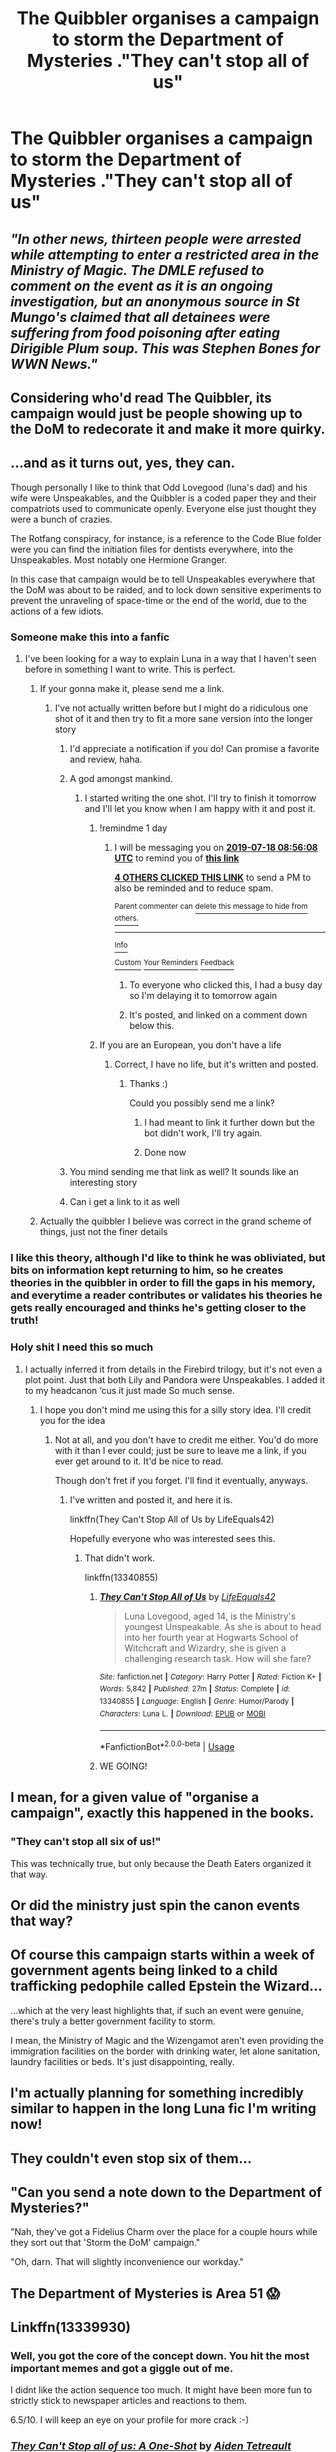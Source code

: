 #+TITLE: The Quibbler organises a campaign to storm the Department of Mysteries ."They can't stop all of us"

* The Quibbler organises a campaign to storm the Department of Mysteries ."They can't stop all of us"
:PROPERTIES:
:Author: Bleepbloopbotz2
:Score: 512
:DateUnix: 1563293390.0
:DateShort: 2019-Jul-16
:FlairText: Prompt
:END:

** /"In other news, thirteen people were arrested while attempting to enter a restricted area in the Ministry of Magic. The DMLE refused to comment on the event as it is an ongoing investigation, but an anonymous source in St Mungo's claimed that all detainees were suffering from food poisoning after eating Dirigible Plum soup. This was Stephen Bones for WWN News."/
:PROPERTIES:
:Author: Hellstrike
:Score: 178
:DateUnix: 1563298654.0
:DateShort: 2019-Jul-16
:END:


** Considering who'd read The Quibbler, its campaign would just be people showing up to the DoM to redecorate it and make it more quirky.
:PROPERTIES:
:Author: WizardofWherever
:Score: 106
:DateUnix: 1563294720.0
:DateShort: 2019-Jul-16
:END:


** ...and as it turns out, yes, they can.

Though personally I like to think that Odd Lovegood (luna's dad) and his wife were Unspeakables, and the Quibbler is a coded paper they and their compatriots used to communicate openly. Everyone else just thought they were a bunch of crazies.

The Rotfang conspiracy, for instance, is a reference to the Code Blue folder were you can find the initiation files for dentists everywhere, into the Unspeakables. Most notably one Hermione Granger.

In this case that campaign would be to tell Unspeakables everywhere that the DoM was about to be raided, and to lock down sensitive experiments to prevent the unraveling of space-time or the end of the world, due to the actions of a few idiots.
:PROPERTIES:
:Author: Sefera17
:Score: 95
:DateUnix: 1563302441.0
:DateShort: 2019-Jul-16
:END:

*** Someone make this into a fanfic
:PROPERTIES:
:Author: lassehammer05
:Score: 35
:DateUnix: 1563308093.0
:DateShort: 2019-Jul-17
:END:

**** I've been looking for a way to explain Luna in a way that I haven't seen before in something I want to write. This is perfect.
:PROPERTIES:
:Author: machjacob51141
:Score: 34
:DateUnix: 1563308838.0
:DateShort: 2019-Jul-17
:END:

***** If your gonna make it, please send me a link.
:PROPERTIES:
:Author: lassehammer05
:Score: 11
:DateUnix: 1563309333.0
:DateShort: 2019-Jul-17
:END:

****** I've not actually written before but I might do a ridiculous one shot of it and then try to fit a more sane version into the longer story
:PROPERTIES:
:Author: machjacob51141
:Score: 7
:DateUnix: 1563309426.0
:DateShort: 2019-Jul-17
:END:

******* I'd appreciate a notification if you do! Can promise a favorite and review, haha.
:PROPERTIES:
:Author: Snaximon
:Score: 6
:DateUnix: 1563309795.0
:DateShort: 2019-Jul-17
:END:


******* A god amongst mankind.
:PROPERTIES:
:Author: lassehammer05
:Score: 2
:DateUnix: 1563309748.0
:DateShort: 2019-Jul-17
:END:

******** I started writing the one shot. I'll try to finish it tomorrow and I'll let you know when I am happy with it and post it.
:PROPERTIES:
:Author: machjacob51141
:Score: 6
:DateUnix: 1563314576.0
:DateShort: 2019-Jul-17
:END:

********* !remindme 1 day
:PROPERTIES:
:Author: d3RPf4CE
:Score: 1
:DateUnix: 1563353768.0
:DateShort: 2019-Jul-17
:END:

********** I will be messaging you on [[http://www.wolframalpha.com/input/?i=2019-07-18%2008:56:08%20UTC%20To%20Local%20Time][*2019-07-18 08:56:08 UTC*]] to remind you of [[https://np.reddit.com/r/HPfanfiction/comments/cdz35j/the_quibbler_organises_a_campaign_to_storm_the/eu0rqve/][*this link*]]

[[https://np.reddit.com/message/compose/?to=RemindMeBot&subject=Reminder&message=%5Bhttps%3A%2F%2Fwww.reddit.com%2Fr%2FHPfanfiction%2Fcomments%2Fcdz35j%2Fthe_quibbler_organises_a_campaign_to_storm_the%2Feu0rqve%2F%5D%0A%0ARemindMe%21%202019-07-18%2008%3A56%3A08][*4 OTHERS CLICKED THIS LINK*]] to send a PM to also be reminded and to reduce spam.

^{Parent commenter can} [[https://np.reddit.com/message/compose/?to=RemindMeBot&subject=Delete%20Comment&message=Delete%21%20cdz35j][^{delete this message to hide from others.}]]

--------------

[[https://np.reddit.com/r/RemindMeBot/comments/c5l9ie/remindmebot_info_v20/][^{Info}]]

[[https://np.reddit.com/message/compose/?to=RemindMeBot&subject=Reminder&message=%5BLink%20or%20message%20inside%20square%20brackets%5D%0A%0ARemindMe%21%20Time%20period%20here][^{Custom}]]
[[https://np.reddit.com/message/compose/?to=RemindMeBot&subject=List%20Of%20Reminders&message=MyReminders%21][^{Your Reminders}]]
[[https://np.reddit.com/message/compose/?to=Watchful1&subject=Feedback][^{Feedback}]]
:PROPERTIES:
:Author: RemindMeBot
:Score: 1
:DateUnix: 1563353794.0
:DateShort: 2019-Jul-17
:END:

*********** To everyone who clicked this, I had a busy day so I'm delaying it to tomorrow again
:PROPERTIES:
:Author: machjacob51141
:Score: 2
:DateUnix: 1563390563.0
:DateShort: 2019-Jul-17
:END:


*********** It's posted, and linked on a comment down below this.
:PROPERTIES:
:Author: machjacob51141
:Score: 1
:DateUnix: 1563470341.0
:DateShort: 2019-Jul-18
:END:


********* If you are an European, you don't have a life
:PROPERTIES:
:Author: lassehammer05
:Score: -5
:DateUnix: 1563314636.0
:DateShort: 2019-Jul-17
:END:

********** Correct, I have no life, but it's written and posted.
:PROPERTIES:
:Author: machjacob51141
:Score: 2
:DateUnix: 1563470370.0
:DateShort: 2019-Jul-18
:END:

*********** Thanks :)

Could you possibly send me a link?
:PROPERTIES:
:Author: lassehammer05
:Score: 1
:DateUnix: 1563470450.0
:DateShort: 2019-Jul-18
:END:

************ I had meant to link it further down but the bot didn't work, I'll try again.
:PROPERTIES:
:Author: machjacob51141
:Score: 2
:DateUnix: 1563471560.0
:DateShort: 2019-Jul-18
:END:


************ Done now
:PROPERTIES:
:Author: machjacob51141
:Score: 1
:DateUnix: 1563471683.0
:DateShort: 2019-Jul-18
:END:


******* You mind sending me that link as well? It sounds like an interesting story
:PROPERTIES:
:Author: stuffslols
:Score: 1
:DateUnix: 1563323745.0
:DateShort: 2019-Jul-17
:END:


******* Can i get a link to it as well
:PROPERTIES:
:Author: Rasputin1006
:Score: 1
:DateUnix: 1563323820.0
:DateShort: 2019-Jul-17
:END:


***** Actually the quibbler I believe was correct in the grand scheme of things, just not the finer details
:PROPERTIES:
:Author: Duck_Giblets
:Score: 3
:DateUnix: 1563350127.0
:DateShort: 2019-Jul-17
:END:


*** I like this theory, although I'd like to think he was obliviated, but bits on information kept returning to him, so he creates theories in the quibbler in order to fill the gaps in his memory, and everytime a reader contributes or validates his theories he gets really encouraged and thinks he's getting closer to the truth!
:PROPERTIES:
:Author: usergeneratedcomment
:Score: 11
:DateUnix: 1563333733.0
:DateShort: 2019-Jul-17
:END:


*** Holy shit I need this so much
:PROPERTIES:
:Author: supersmileys
:Score: 1
:DateUnix: 1563326863.0
:DateShort: 2019-Jul-17
:END:

**** I actually inferred it from details in the Firebird trilogy, but it's not even a plot point. Just that both Lily and Pandora were Unspeakables. I added it to my headcanon ‘cus it just made So much sense.
:PROPERTIES:
:Author: Sefera17
:Score: 2
:DateUnix: 1563338219.0
:DateShort: 2019-Jul-17
:END:

***** I hope you don't mind me using this for a silly story idea. I'll credit you for the idea
:PROPERTIES:
:Author: machjacob51141
:Score: 1
:DateUnix: 1563402770.0
:DateShort: 2019-Jul-18
:END:

****** Not at all, and you don't have to credit me either. You'd do more with it than I ever could; just be sure to leave me a link, if you ever get around to it. It'd be nice to read.

Though don't fret if you forget. I'll find it eventually, anyways.
:PROPERTIES:
:Author: Sefera17
:Score: 1
:DateUnix: 1563423049.0
:DateShort: 2019-Jul-18
:END:

******* I've written and posted it, and here it is.

linkffn(They Can't Stop All of Us by LifeEquals42)

Hopefully everyone who was interested sees this.
:PROPERTIES:
:Author: machjacob51141
:Score: 1
:DateUnix: 1563470308.0
:DateShort: 2019-Jul-18
:END:

******** That didn't work.

linkffn(13340855)
:PROPERTIES:
:Author: machjacob51141
:Score: 4
:DateUnix: 1563471597.0
:DateShort: 2019-Jul-18
:END:

********* [[https://www.fanfiction.net/s/13340855/1/][*/They Can't Stop All of Us/*]] by [[https://www.fanfiction.net/u/6674863/LifeEquals42][/LifeEquals42/]]

#+begin_quote
  Luna Lovegood, aged 14, is the Ministry's youngest Unspeakable. As she is about to head into her fourth year at Hogwarts School of Witchcraft and Wizardry, she is given a challenging research task. How will she fare?
#+end_quote

^{/Site/:} ^{fanfiction.net} ^{*|*} ^{/Category/:} ^{Harry} ^{Potter} ^{*|*} ^{/Rated/:} ^{Fiction} ^{K+} ^{*|*} ^{/Words/:} ^{5,842} ^{*|*} ^{/Published/:} ^{27m} ^{*|*} ^{/Status/:} ^{Complete} ^{*|*} ^{/id/:} ^{13340855} ^{*|*} ^{/Language/:} ^{English} ^{*|*} ^{/Genre/:} ^{Humor/Parody} ^{*|*} ^{/Characters/:} ^{Luna} ^{L.} ^{*|*} ^{/Download/:} ^{[[http://www.ff2ebook.com/old/ffn-bot/index.php?id=13340855&source=ff&filetype=epub][EPUB]]} ^{or} ^{[[http://www.ff2ebook.com/old/ffn-bot/index.php?id=13340855&source=ff&filetype=mobi][MOBI]]}

--------------

*FanfictionBot*^{2.0.0-beta} | [[https://github.com/tusing/reddit-ffn-bot/wiki/Usage][Usage]]
:PROPERTIES:
:Author: FanfictionBot
:Score: 5
:DateUnix: 1563471607.0
:DateShort: 2019-Jul-18
:END:


********* WE GOING!
:PROPERTIES:
:Author: d3RPf4CE
:Score: 2
:DateUnix: 1563513225.0
:DateShort: 2019-Jul-19
:END:


** I mean, for a given value of "organise a campaign", exactly this happened in the books.
:PROPERTIES:
:Author: Rob-With-One-B
:Score: 42
:DateUnix: 1563297723.0
:DateShort: 2019-Jul-16
:END:

*** "They can't stop all six of us!"

This was technically true, but only because the Death Eaters organized it that way.
:PROPERTIES:
:Author: ForwardDiscussion
:Score: 5
:DateUnix: 1563376443.0
:DateShort: 2019-Jul-17
:END:


** Or did the ministry just spin the canon events that way?
:PROPERTIES:
:Author: AvarizeDK
:Score: 9
:DateUnix: 1563302551.0
:DateShort: 2019-Jul-16
:END:


** Of course this campaign starts within a week of government agents being linked to a child trafficking pedophile called Epstein the Wizard...

...which at the very least highlights that, if such an event were genuine, there's truly a better government facility to storm.

I mean, the Ministry of Magic and the Wizengamot aren't even providing the immigration facilities on the border with drinking water, let alone sanitation, laundry facilities or beds. It's just disappointing, really.
:PROPERTIES:
:Score: 15
:DateUnix: 1563302427.0
:DateShort: 2019-Jul-16
:END:


** I'm actually planning for something incredibly similar to happen in the long Luna fic I'm writing now!
:PROPERTIES:
:Author: HexAppendix
:Score: 4
:DateUnix: 1563326760.0
:DateShort: 2019-Jul-17
:END:


** They couldn't even stop six of them...
:PROPERTIES:
:Author: jonasgloppen
:Score: 4
:DateUnix: 1563353163.0
:DateShort: 2019-Jul-17
:END:


** "Can you send a note down to the Department of Mysteries?"

"Nah, they've got a Fidelius Charm over the place for a couple hours while they sort out that 'Storm the DoM' campaign."

"Oh, darn. That will slightly inconvenience our workday."
:PROPERTIES:
:Author: ForwardDiscussion
:Score: 3
:DateUnix: 1563376564.0
:DateShort: 2019-Jul-17
:END:


** The Department of Mysteries is Area 51 😱
:PROPERTIES:
:Author: officialloulou
:Score: 6
:DateUnix: 1563450107.0
:DateShort: 2019-Jul-18
:END:


** Linkffn(13339930)
:PROPERTIES:
:Author: GodricGryffindor0319
:Score: 1
:DateUnix: 1563388389.0
:DateShort: 2019-Jul-17
:END:

*** Well, you got the core of the concept down. You hit the most important memes and got a giggle out of me.

I didnt like the action sequence too much. It might have been more fun to strictly stick to newspaper articles and reactions to them.

6.5/10. I will keep an eye on your profile for more crack :-)
:PROPERTIES:
:Author: spliffay666
:Score: 2
:DateUnix: 1563393675.0
:DateShort: 2019-Jul-18
:END:


*** [[https://www.fanfiction.net/s/13339930/1/][*/They Can't Stop all of us: A One-Shot/*]] by [[https://www.fanfiction.net/u/12504198/Aiden-Tetreault][/Aiden Tetreault/]]

#+begin_quote
  A One Shot based on the infiltratinv of Area 51 that is happening on September 20th. Please note, this is my first story, and I am only in 7th grade
#+end_quote

^{/Site/:} ^{fanfiction.net} ^{*|*} ^{/Category/:} ^{Harry} ^{Potter} ^{*|*} ^{/Rated/:} ^{Fiction} ^{K} ^{*|*} ^{/Words/:} ^{337} ^{*|*} ^{/Published/:} ^{3m} ^{*|*} ^{/id/:} ^{13339930} ^{*|*} ^{/Language/:} ^{English} ^{*|*} ^{/Genre/:} ^{Fantasy} ^{*|*} ^{/Download/:} ^{[[http://www.ff2ebook.com/old/ffn-bot/index.php?id=13339930&source=ff&filetype=epub][EPUB]]} ^{or} ^{[[http://www.ff2ebook.com/old/ffn-bot/index.php?id=13339930&source=ff&filetype=mobi][MOBI]]}

--------------

*FanfictionBot*^{2.0.0-beta} | [[https://github.com/tusing/reddit-ffn-bot/wiki/Usage][Usage]]
:PROPERTIES:
:Author: FanfictionBot
:Score: 1
:DateUnix: 1563388402.0
:DateShort: 2019-Jul-17
:END:
